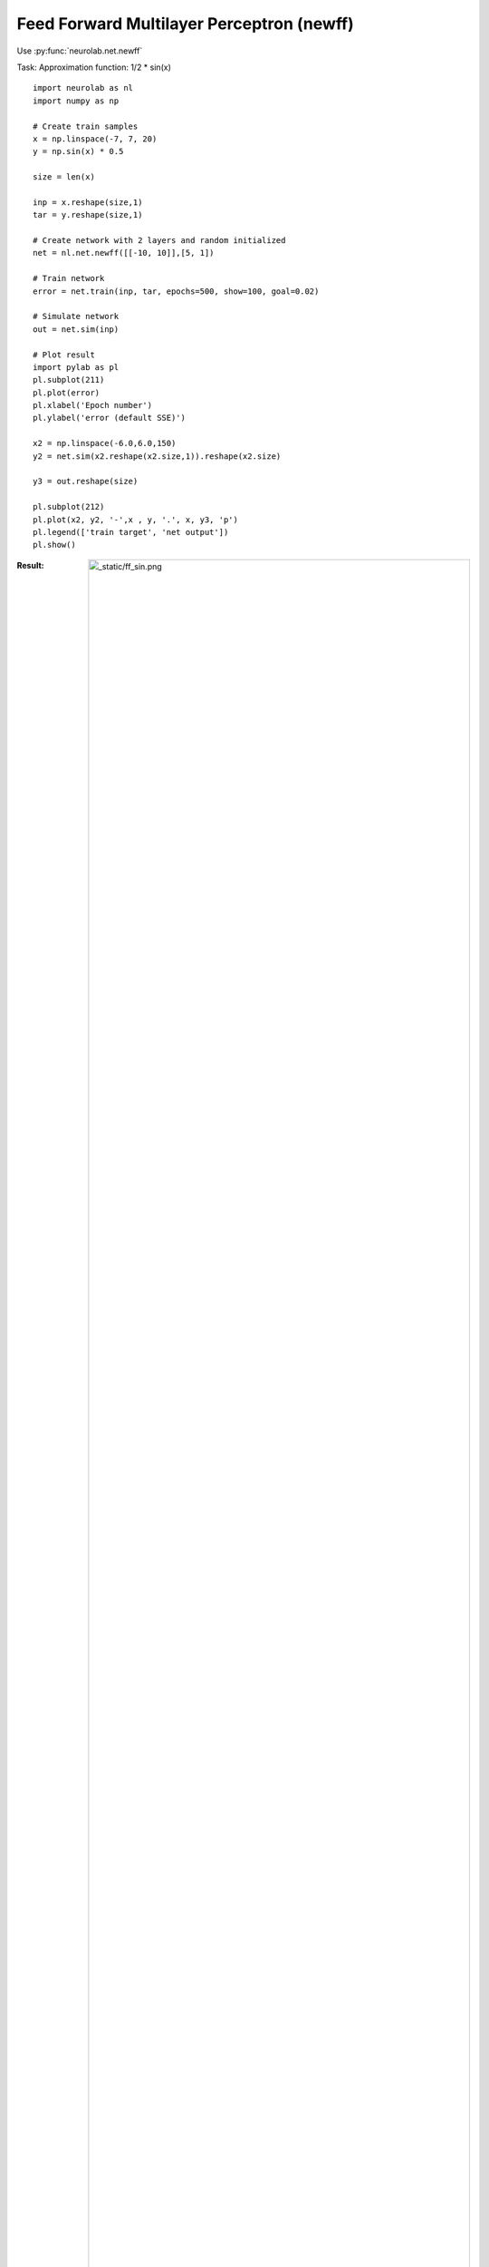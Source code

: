 ﻿******************************************
Feed Forward Multilayer Perceptron (newff)
******************************************

Use  :py:func:`neurolab.net.newff`

Task: Approximation function: 1/2 * sin(x)
::

	import neurolab as nl
	import numpy as np

	# Create train samples
	x = np.linspace(-7, 7, 20)
	y = np.sin(x) * 0.5

	size = len(x)

	inp = x.reshape(size,1)
	tar = y.reshape(size,1)

	# Create network with 2 layers and random initialized
	net = nl.net.newff([[-10, 10]],[5, 1])

	# Train network
	error = net.train(inp, tar, epochs=500, show=100, goal=0.02)

	# Simulate network
	out = net.sim(inp)

	# Plot result
	import pylab as pl
	pl.subplot(211)
	pl.plot(error)
	pl.xlabel('Epoch number')
	pl.ylabel('error (default SSE)')

	x2 = np.linspace(-6.0,6.0,150)
	y2 = net.sim(x2.reshape(x2.size,1)).reshape(x2.size)

	y3 = out.reshape(size)

	pl.subplot(212)
	pl.plot(x2, y2, '-',x , y, '.', x, y3, 'p')
	pl.legend(['train target', 'net output'])
	pl.show()

:Result:
	.. image:: _static/ff_sin.png